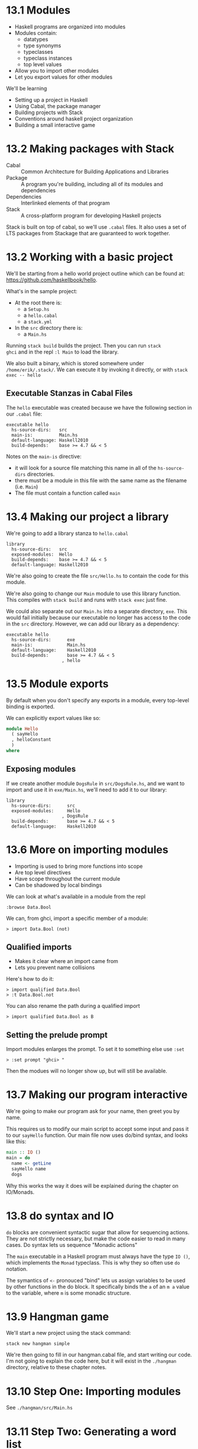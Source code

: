 * 13.1 Modules

- Haskell programs are organized into modules
- Modules contain:
  - datatypes
  - type synonyms
  - typeclasses
  - typeclass instances
  - top level values
- Allow you to import other modules
- Let you export values for other modules

We'll be learning

- Setting up a project in Haskell
- Using Cabal, the package manager
- Building projects with Stack
- Conventions around haskell project organization
- Building a small interactive game

* 13.2 Making packages with Stack

- Cabal :: Common Architecture for Building Applications and Libraries
- Package :: A program you're building, including all of its modules
             and dependencies
- Dependencies :: Interlinked elements of that program
- Stack :: A cross-platform program for developing Haskell projects

Stack is built on top of cabal, so we'll use ~.cabal~ files. It also
uses a set of LTS packages from Stackage that are guaranteed to work
together.

* 13.2 Working with a basic project

We'll be starting from a hello world project outline which can be
found at: [[https://github.com/haskellbook/hello]].

What's in the sample project:

- At the root there is:
  - a ~Setup.hs~
  - a ~hello.cabal~
  - a ~stack.yml~
- In the ~src~ directory there is:
  - a ~Main.hs~

Running ~stack build~ builds the project. Then you can run ~stack
ghci~ and in the repl ~:l Main~ to load the library.

We also built a binary, which is stored somewhere under
~/home/erik/.stack/~. We can execute it by invoking it directly, or
with ~stack exec -- hello~

** Executable Stanzas in Cabal Files

The ~hello~ executable was created because we have the following
section in our ~.cabal~ file:

#+BEGIN_SRC cabal
executable hello
  hs-source-dirs:   src
  main-is:          Main.hs
  default-language: Haskell2010
  build-depends:    base >= 4.7 && < 5
#+END_SRC

Notes on the ~main-is~ directive:
  - it will look for a source file matching this name in all of the
    ~hs-source-dirs~ directories.
  - there must be a module in this file with the same name as the
    filename (i.e. ~Main~)
  - The file must contain a function called ~main~

* 13.4 Making our project a library

We're going to add a library stanza to ~hello.cabal~

#+BEGIN_SRC cabal
library
  hs-source-dirs:   src
  exposed-modules:  Hello
  build-depends:    base >= 4.7 && < 5
  default-language: Haskell2010
#+END_SRC

We're also going to create the file ~src/Hello.hs~ to contain the code
for this module.

We're also going to change our ~Main~ module to use this library
function. This compiles with ~stack build~ and runs with ~stack exec~
just fine.

We could also separate out our ~Main.hs~ into a separate directory,
~exe~. This would fail initially because our executable no longer has
access to the code in the ~src~ directory. However, we can add our
library as a dependency:

#+BEGIN_SRC cabal
executable hello
  hs-source-dirs:      exe
  main-is:             Main.hs
  default-language:    Haskell2010
  build-depends:       base >= 4.7 && < 5
                     , hello
#+END_SRC

* 13.5 Module exports

By default when you don't specify any exports in a module, every
top-level binding is exported.

We can explicitly export values like so:

#+BEGIN_SRC haskell
module Hello
  ( sayHello
  , helloConstant
  )
where
#+END_SRC

** Exposing modules

If we create another module ~DogsRule~ in ~src/DogsRule.hs~, and we
want to import and use it in ~exe/Main.hs~, we'll need to add it to
our library:

#+BEGIN_SRC cabal
library
  hs-source-dirs:      src
  exposed-modules:     Hello
                     , DogsRule
  build-depends:       base >= 4.7 && < 5
  default-language:    Haskell2010
#+END_SRC


* 13.6 More on importing modules

- Importing is used to bring more functions into scope
- Are top level directives
- Have scope throughout the current module
- Can be shadowed by local bindings

We can look at what's available in a module from the repl

    : :browse Data.Bool

We can, from ghci, import a specific member of a module:

    : > import Data.Bool (not)

** Qualified imports

- Makes it clear where an import came from
- Lets you prevent name collisions

Here's how to do it:

    : > import qualified Data.Bool
    : > :t Data.Bool.not

You can also rename the path during a qualified import

    : > import qualified Data.Bool as B

** Setting the prelude prompt

Import modules enlarges the prompt. To set it to something else use
~:set~

    : > :set prompt "ghci> "

Then the modues will no longer show up, but will still be available.

* 13.7 Making our program interactive

We're going to make our program ask for your name, then greet you by
name.

This requires us to modify our main script to accept some input and
pass it to our ~sayHello~ function. Our main file now uses do/bind
syntax, and looks like this:

#+BEGIN_SRC haskell
main :: IO ()
main = do
  name <- getLine
  sayHello name
  dogs
#+END_SRC

Why this works the way it does will be explained during the chapter on
IO/Monads.

* 13.8 do syntax and IO

~do~ blocks are convenient syntactic sugar that allow for sequencing
actions. They are not strictly necessary, but make the code easier to
read in many cases. Do syntax lets us sequence "Monadic actions"

The ~main~ executable in a Haskell program must always have the type
~IO ()~, which implements the ~Monad~ typeclass. This is why they so
often use ~do~ notation.

The symantics of ~<-~ pronouced "bind" lets us assign variables to be
used by other functions in the do block. It specifically binds the ~a~
of an ~m a~ value to the variable, where ~m~ is some monadic
structure.

* 13.9 Hangman game

We'll start a new project using the stack command:

    : stack new hangman simple

We're then going to fill in our hangman.cabal file, and start writing
our code. I'm not going to explain the code here, but it will exist in
the ~./hangman~ directory, relative to these chapter notes.

* 13.10 Step One: Importing modules

See ~./hangman/src/Main.hs~

* 13.11 Step Two: Generating a word list

See ~./hangman/src/Main.hs~

* 13.12 Step Three: Making a puzzle

See ~./hangman/src/Main.hs~

* 13.13 Adding a newtype
* 13.14 Chapter exercises

end pg 522
